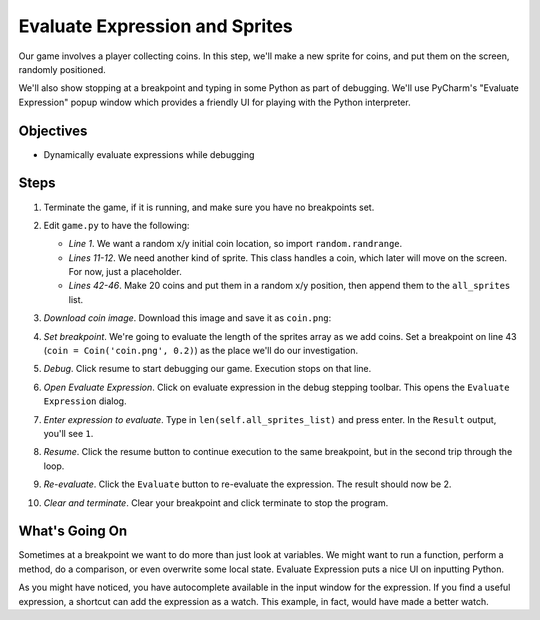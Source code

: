 ===============================
Evaluate Expression and Sprites
===============================

Our game involves a player collecting coins. In this step, we'll make a
new sprite for coins, and put them on the screen, randomly positioned.

We'll also show stopping at a breakpoint and typing in some Python as
part of debugging. We'll use PyCharm's "Evaluate Expression" popup window
which provides a friendly UI for playing with the Python interpreter.

Objectives
==========

- Dynamically evaluate expressions while debugging

Steps
=====

#. Terminate the game, if it is running, and make sure you have no breakpoints
   set.

#. Edit ``game.py`` to have the following:

   .. literalinclude:: game.py
        :language: python
        :linenos:
        :emphasize-lines: 1, 11-12, 42-46

   - *Line 1*. We want a random x/y initial coin location, so import
     ``random.randrange``.

   - *Lines 11-12*. We need another kind of sprite. This class handles a
     coin, which later will move on the screen. For now, just a placeholder.

   - *Lines 42-46*. Make 20 coins and put them in a random x/y position,
     then append them to the ``all_sprites`` list.

#. *Download coin image*. Download this image and save it as ``coin.png``:

   .. image:: coin.png
      :scale: 50%

#. *Set breakpoint*. We're going to evaluate the length of the sprites array
   as we add coins. Set a breakpoint on line 43
   (``coin = Coin('coin.png', 0.2)``) as the place we'll do our investigation.

#. *Debug*. Click resume |debug| to start debugging our game. Execution stops
   on that line.

#. *Open Evaluate Expression*. Click on evaluate expression |evaluate| in
   the debug stepping toolbar. This opens the ``Evaluate Expression`` dialog.

#. *Enter expression to evaluate*. Type in ``len(self.all_sprites_list)``
   and press enter. In the ``Result`` output, you'll see ``1``.

#. *Resume*. Click the resume |resume| button to continue execution to the
   same breakpoint, but in the second trip through the loop.

#. *Re-evaluate*. Click the ``Evaluate`` button to re-evaluate the expression.
   The result should now be 2.

#. *Clear and terminate*. Clear your breakpoint and click terminate
   |terminate| to stop the program.

What's Going On
===============

Sometimes at a breakpoint we want to do more than just look at variables.
We might want to run a function, perform a method, do a comparison, or even
overwrite some local state. Evaluate Expression puts a nice UI on inputting
Python.

As you might have noticed, you have autocomplete available in the input
window for the expression. If you find a useful expression, a shortcut can
add the expression as a watch. This example, in fact, would have made a
better watch.

.. |debug| image:: ../images/debug.png
.. |evaluate| image:: ../images/variables_evaluate_expr.png
.. |terminate| image:: ../images/stop.gif
.. |resume| image:: ../images/debug_resume.png
